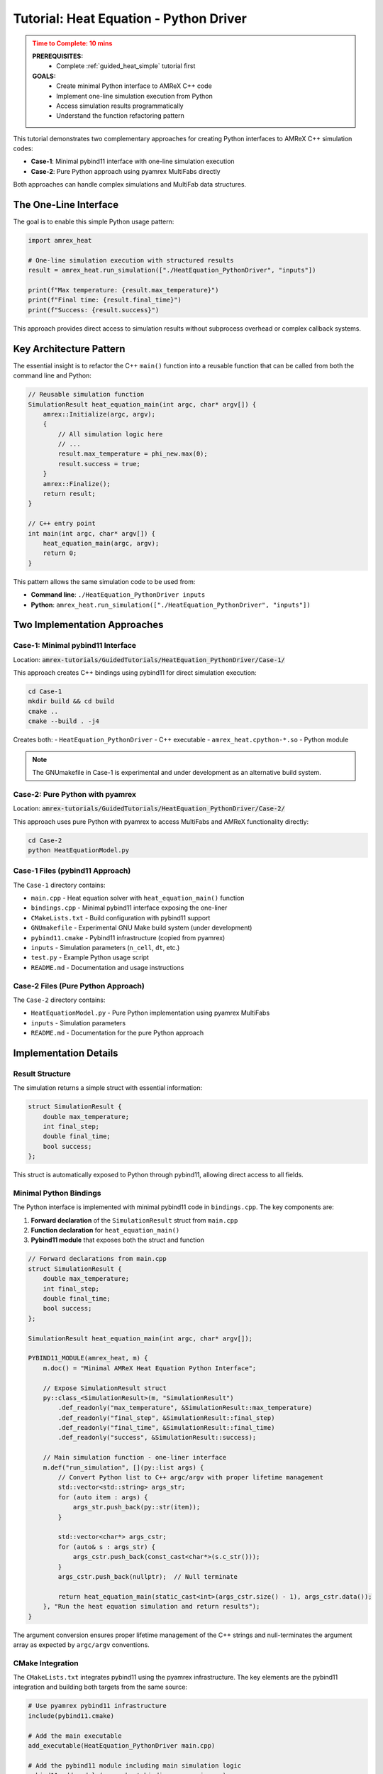 .. _guided_heat_python_driver:

Tutorial: Heat Equation - Python Driver
========================================

.. admonition:: **Time to Complete**: 10 mins
   :class: warning

   **PREREQUISITES:**
     - Complete :ref:`guided_heat_simple` tutorial first

   **GOALS:**
     - Create minimal Python interface to AMReX C++ code
     - Implement one-line simulation execution from Python
     - Access simulation results programmatically
     - Understand the function refactoring pattern


This tutorial demonstrates two complementary approaches for creating Python interfaces
to AMReX C++ simulation codes:

- **Case-1**: Minimal pybind11 interface with one-line simulation execution
- **Case-2**: Pure Python approach using pyamrex MultiFabs directly

Both approaches can handle complex simulations and MultiFab data structures.

The One-Line Interface
~~~~~~~~~~~~~~~~~~~~~~

The goal is to enable this simple Python usage pattern:

.. code-block:: python

   import amrex_heat

   # One-line simulation execution with structured results
   result = amrex_heat.run_simulation(["./HeatEquation_PythonDriver", "inputs"])

   print(f"Max temperature: {result.max_temperature}")
   print(f"Final time: {result.final_time}")
   print(f"Success: {result.success}")

This approach provides direct access to simulation results without subprocess overhead
or complex callback systems.

Key Architecture Pattern
~~~~~~~~~~~~~~~~~~~~~~~~

The essential insight is to refactor the C++ ``main()`` function into a reusable
function that can be called from both the command line and Python:

.. code-block:: cpp

   // Reusable simulation function
   SimulationResult heat_equation_main(int argc, char* argv[]) {
       amrex::Initialize(argc, argv);
       {
           // All simulation logic here
           // ...
           result.max_temperature = phi_new.max(0);
           result.success = true;
       }
       amrex::Finalize();
       return result;
   }

   // C++ entry point
   int main(int argc, char* argv[]) {
       heat_equation_main(argc, argv);
       return 0;
   }

This pattern allows the same simulation code to be used from:

- **Command line**: ``./HeatEquation_PythonDriver inputs``
- **Python**: ``amrex_heat.run_simulation(["./HeatEquation_PythonDriver", "inputs"])``

Two Implementation Approaches
~~~~~~~~~~~~~~~~~~~~~~~~~~~~~~

Case-1: Minimal pybind11 Interface
^^^^^^^^^^^^^^^^^^^^^^^^^^^^^^^^^^^

Location: :code:`amrex-tutorials/GuidedTutorials/HeatEquation_PythonDriver/Case-1/`

This approach creates C++ bindings using pybind11 for direct simulation execution:

.. code-block:: bash

   cd Case-1
   mkdir build && cd build
   cmake ..
   cmake --build . -j4

Creates both:
- ``HeatEquation_PythonDriver`` - C++ executable
- ``amrex_heat.cpython-*.so`` - Python module

.. note::
   The GNUmakefile in Case-1 is experimental and under development as an alternative build system.

Case-2: Pure Python with pyamrex
^^^^^^^^^^^^^^^^^^^^^^^^^^^^^^^^^

Location: :code:`amrex-tutorials/GuidedTutorials/HeatEquation_PythonDriver/Case-2/`

This approach uses pure Python with pyamrex to access MultiFabs and AMReX functionality directly:

.. code-block:: bash

   cd Case-2
   python HeatEquationModel.py

Case-1 Files (pybind11 Approach)
^^^^^^^^^^^^^^^^^^^^^^^^^^^^^^^^^

The ``Case-1`` directory contains:

- ``main.cpp`` - Heat equation solver with ``heat_equation_main()`` function
- ``bindings.cpp`` - Minimal pybind11 interface exposing the one-liner
- ``CMakeLists.txt`` - Build configuration with pybind11 support
- ``GNUmakefile`` - Experimental GNU Make build system (under development)
- ``pybind11.cmake`` - Pybind11 infrastructure (copied from pyamrex)
- ``inputs`` - Simulation parameters (``n_cell``, ``dt``, etc.)
- ``test.py`` - Example Python usage script
- ``README.md`` - Documentation and usage instructions

Case-2 Files (Pure Python Approach)
^^^^^^^^^^^^^^^^^^^^^^^^^^^^^^^^^^^^

The ``Case-2`` directory contains:

- ``HeatEquationModel.py`` - Pure Python implementation using pyamrex MultiFabs
- ``inputs`` - Simulation parameters
- ``README.md`` - Documentation for the pure Python approach

Implementation Details
~~~~~~~~~~~~~~~~~~~~~~

Result Structure
^^^^^^^^^^^^^^^^

The simulation returns a simple struct with essential information:

.. code-block:: cpp

   struct SimulationResult {
       double max_temperature;
       int final_step;
       double final_time;
       bool success;
   };

This struct is automatically exposed to Python through pybind11, allowing direct
access to all fields.

Minimal Python Bindings
^^^^^^^^^^^^^^^^^^^^^^^^

The Python interface is implemented with minimal pybind11 code in ``bindings.cpp``.
The key components are:

1. **Forward declaration** of the ``SimulationResult`` struct from ``main.cpp``
2. **Function declaration** for ``heat_equation_main()``
3. **Pybind11 module** that exposes both the struct and function

.. code-block:: cpp

   // Forward declarations from main.cpp
   struct SimulationResult {
       double max_temperature;
       int final_step;
       double final_time;
       bool success;
   };

   SimulationResult heat_equation_main(int argc, char* argv[]);

   PYBIND11_MODULE(amrex_heat, m) {
       m.doc() = "Minimal AMReX Heat Equation Python Interface";

       // Expose SimulationResult struct
       py::class_<SimulationResult>(m, "SimulationResult")
           .def_readonly("max_temperature", &SimulationResult::max_temperature)
           .def_readonly("final_step", &SimulationResult::final_step)
           .def_readonly("final_time", &SimulationResult::final_time)
           .def_readonly("success", &SimulationResult::success);

       // Main simulation function - one-liner interface
       m.def("run_simulation", [](py::list args) {
           // Convert Python list to C++ argc/argv with proper lifetime management
           std::vector<std::string> args_str;
           for (auto item : args) {
               args_str.push_back(py::str(item));
           }

           std::vector<char*> args_cstr;
           for (auto& s : args_str) {
               args_cstr.push_back(const_cast<char*>(s.c_str()));
           }
           args_cstr.push_back(nullptr);  // Null terminate

           return heat_equation_main(static_cast<int>(args_cstr.size() - 1), args_cstr.data());
       }, "Run the heat equation simulation and return results");
   }

The argument conversion ensures proper lifetime management of the C++ strings and
null-terminates the argument array as expected by ``argc/argv`` conventions.

CMake Integration
^^^^^^^^^^^^^^^^^

The ``CMakeLists.txt`` integrates pybind11 using the pyamrex infrastructure. The key
elements are the pybind11 integration and building both targets from the same source:

.. code-block:: cmake

   # Use pyamrex pybind11 infrastructure
   include(pybind11.cmake)

   # Add the main executable
   add_executable(HeatEquation_PythonDriver main.cpp)

   # Add the pybind11 module including main simulation logic
   pybind11_add_module(amrex_heat bindings.cpp main.cpp)

   # Link AMReX to both targets
   target_link_libraries(HeatEquation_PythonDriver PRIVATE AMReX::amrex)
   target_link_libraries(amrex_heat PRIVATE AMReX::amrex)

The ``pybind11.cmake`` file is copied from the pyamrex repository and provides the necessary
pybind11 infrastructure without requiring a separate pyamrex installation.

Running the Examples
~~~~~~~~~~~~~~~~~~~~

Case-1: pybind11 Interface
^^^^^^^^^^^^^^^^^^^^^^^^^^

**C++ Executable:**

.. code-block:: bash

   cd Case-1/build
   ./HeatEquation_PythonDriver inputs

**Python Interface:**

.. code-block:: bash

   cd Case-1/build
   python ../test.py

Case-2: Pure Python with pyamrex
^^^^^^^^^^^^^^^^^^^^^^^^^^^^^^^^^

**Pure Python Execution:**

.. code-block:: bash

   cd Case-2
   python HeatEquationModel.py

The Case-1 Python script demonstrates accessing simulation results:

.. code-block:: python

   import amrex_heat

   print("Running simulation...")
   result = amrex_heat.run_simulation(["./HeatEquation_PythonDriver", "inputs"])

   print(f"Simulation Results:")
   print(f"  Success: {result.success}")
   print(f"  Final step: {result.final_step}")
   print(f"  Final time: {result.final_time:.6f}")
   print(f"  Max temperature: {result.max_temperature:.6f}")

Expected output:

.. code-block::

   Heat Equation Python Driver Test
   ========================================
   Running simulation...
   Advanced step 1
   Advanced step 2
   ...
   Advanced step 1000

   Simulation Results:
     Success: True
     Final step: 1000
     Final time: 0.010000
     Max temperature: 1.089070

   ✓ Simulation completed successfully!

Choosing the Right Approach
~~~~~~~~~~~~~~~~~~~~~~~~~~~

**Use Case-1 (pybind11) when:**
- You want to create custom bindings for existing C++ code
- You need a one-line interface wrapping complex C++ simulation logic
- You want both command-line and Python interfaces from the same codebase
- You prefer minimal changes to existing C++ code

**Use Case-2 (Pure Python with pyamrex) when:**
- You want to write simulation logic directly in Python
- You prefer leveraging the full pyamrex ecosystem
- You want object-oriented simulation management
- You need rapid prototyping and development

Adapting These Patterns
^^^^^^^^^^^^^^^^^^^^^^^

**For Case-1 (pybind11 approach):**

1. **Refactor main()**: Extract simulation logic into reusable function
2. **Design result structure**: Choose what data to return to Python
3. **Create bindings**: Write ``bindings.cpp`` for your interface
4. **Update build**: Add pybind11 support to CMakeLists.txt

**For Case-2 (Pure Python approach):**

1. **Design class interface**: Define methods for initialization, execution, results
2. **Use pyamrex directly**: Leverage MultiFabs and AMReX functionality
3. **Implement simulation logic**: Write algorithm using pyamrex primitives
4. **Add data management**: Handle input/output and state management

Benefits Comparison
~~~~~~~~~~~~~~~~~~~

**Case-1 (pybind11) Benefits:**

- **Minimal C++ changes**: Preserves existing simulation logic
- **Performance**: Direct C++ calls with no overhead
- **Dual interface**: Same code for command line and Python
- **Integration**: Works with existing build systems

**Case-2 (Pure Python) Benefits:**

- **Development speed**: Rapid iteration and testing
- **Ecosystem access**: Full pyamrex functionality available
- **Readability**: Clear Python simulation logic
- **Flexibility**: Easy to modify and extend algorithms

**Both approaches:**

- Support complex MultiFab operations
- Enable sophisticated simulation workflows
- Integrate well with scientific Python ecosystem
- Provide foundation for advanced features

Use Cases for Each Approach
~~~~~~~~~~~~~~~~~~~~~~~~~~~

**Case-1 (pybind11) is ideal for:**
- **Wrapping existing C++ codes**: Minimal changes to proven simulation codes
- **Performance-critical workflows**: Direct C++ execution with minimal overhead
- **One-line interfaces**: Simple Python access to complex simulations
- **Hybrid development**: Teams with both C++ and Python expertise

**Case-2 (Pure Python with pyamrex) is ideal for:**
- **Rapid prototyping**: Quick iteration on simulation algorithms
- **Educational purposes**: Clear, readable simulation logic
- **Python-first development**: Teams primarily working in Python
- **Leveraging pyamrex ecosystem**: Using existing pyamrex tools and patterns

**Both approaches support:**
- Parameter sweeps and optimization workflows
- Jupyter notebooks and interactive visualization
- Complex MultiFab operations and data analysis
- Machine learning and data science pipelines

Next Steps
~~~~~~~~~~

This minimal Python interface provides the foundation for more advanced features:

1. **Add more return data**: Include arrays, MultiFab statistics, etc.
2. **Parameter setting**: Allow modification of simulation parameters from Python
3. **Progress monitoring**: Add callback system for real-time updates
4. **Full pyamrex integration**: Access MultiFab data structures directly
5. **Workflow automation**: Build complex simulation pipelines
6. **Generic naming**: Replace heat equation-specific names (``amrex_heat``, ``max_temperature``) with generic equivalents (``amrex_sim``, ``max_value``) for reusability across different simulation types
7. **Numpy-compatible results**: Add options to return data as dictionaries, numpy arrays, or other formats that integrate well with the scientific Python ecosystem

Potential improvements for generic usage:

.. code-block:: cpp

   // Generic module and function names
   PYBIND11_MODULE(amrex_sim, m) {
       // Option 1: Return as dictionary for numpy compatibility
       m.def("run_dict", [](py::list args) {
           auto result = simulation_main(argc, argv);
           py::dict d;
           d["success"] = result.success;
           d["max_value"] = result.max_value;  // Generic field name
           d["final_time"] = result.final_time;
           return d;
       });

       // Option 2: Return numerical data as numpy array
       m.def("run_array", [](py::list args) {
           auto result = simulation_main(argc, argv);
           py::array_t<double> data = py::array_t<double>(3);
           // Fill array with [final_step, final_time, max_value]
           return py::make_tuple(result.success, data);
       });
   }

The key insight is that this simple pattern scales naturally to support more
complex use cases while maintaining the clean one-line interface.